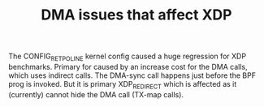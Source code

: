 # -*- fill-column: 79; -*-
#+TITLE: DMA issues that affect XDP

The CONFIG_RETPOLINE kernel config caused a huge regression for XDP
benchmarks.  Primary for caused by an increase cost for the DMA calls,
which uses indirect calls.  The DMA-sync call happens just before the
BPF prog is invoked.  But it is primary XDP_REDIRECT which is affected
as it (currently) cannot hide the DMA call (TX-map calls).

